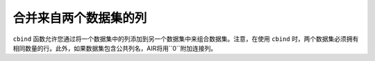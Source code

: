 合并来自两个数据集的列
-----------------------------------

``cbind`` 函数允许您通过将一个数据集中的列添加到另一个数据集中来组合数据集。注意，在使用 ``cbind`` 时，两个数据集必须拥有相同数量的行。此外，如果数据集包含公共列名，AIR将用``0``附加连接列。 

.. tabs::
   .. code-tab:: r R
	
		library(h2o)
		h2o.init()
		
		# Create two simple, two-column R data frames by inputting values, 
		# ensuring that both have a common column (in this case, "fruit").
		left <- data.frame(fruit = c('apple','orange','banana','lemon','strawberry','blueberry'), 
		     color = c('red','orange','yellow','yellow','red','blue'))
		right <- data.frame(fruit = c('apple','orange','banana','lemon','strawberry','watermelon'), 
		    citrus = c(FALSE, TRUE, FALSE, TRUE, FALSE, FALSE))
		
		# Create the H2O data frames from the inputted data.
		l.hex <- as.h2o(left)
		print(l.hex)
		        fruit  color
		 1      apple    red
		 2     orange orange
		 3     banana yellow
		 4      lemon yellow
		 5 strawberry    red
		 6  blueberry   blue
		
		[6 rows x 2 columns]
		
		r.hex <- as.h2o(right)
		print(r.hex)
		        fruit  citrus
		 1      apple  FALSE
		 2     orange   TRUE
		 3     banana  FALSE
		 4      lemon   TRUE
		 5 strawberry  FALSE
		 6 watermelon  FALSE

		[6 rows x 2 columns]

		# Combine the l.hex and r.hex datasets into a single dataset. 
		# The columns from r.hex will be appended to the right side of the final dataset. 
		# In addition, because both datasets include a "fruit" column, H2O will append the 
		# second "fruit" column name with "0". Note that this is different than ``merge``, 
		# which combines data from two commonly named columns in two datasets. 
		
		columns.hex <- h2o.cbind(l.hex, r.hex)
		print(columns.hex)
		       fruit  color     fruit0 citrus
		1      apple    red      apple  FALSE
		2     orange orange     orange   TRUE
		3     banana yellow     banana  FALSE
		4      lemon yellow      lemon   TRUE
		5 strawberry    red strawberry  FALSE
		6  blueberry   blue watermelon  FALSE
		
		[6 rows x 4 columns]

		
   .. code-tab:: python
   
		import h2o
		h2o.init()
		import numpy as np
		
		# Generate a random dataset with 10 rows 4 columns. 
		# Label the columns A, B, C, and D.
		cols1_df = h2o.H2OFrame.from_python(np.random.randn(10,4).tolist(), column_names=list('ABCD'))
		cols1_df.describe
		        A          B          C           D
		---------  ---------  ---------  ---------- 
		 0.660737  -1.11679    0.278233  -0.0326621
		-0.124613  -0.668794   0.558957   1.11402
		 0.944408  -1.6397     0.616223   0.137581
		 0.739501   0.671192   0.715497  -0.361146
		 1.52177    0.232701   0.196153   0.499426
		-1.48407    0.222175   2.45155   -0.470239
		 0.880962   0.906569  -0.767418   1.38261
		 0.509212   0.602155   1.41956    1.96045
		 1.11071    0.779309   1.77455   -0.400746
		-0.881062  -0.897391   0.980548  -0.266982

		[10 rows x 4 columns]
		
		# Generate a second random dataset with 10 rows and 2 columns. 
		# Label the columns, Y and Z.
		cols2_df = h2o.H2OFrame.from_python(np.random.randn(10,2).tolist(), column_names=list('YZ'))
		cols2_df.describe
		         Y           Z
		----------  ----------
		 0.54945     0.0283338
		 1.27367    -1.46298
		 0.875547    0.317876
		 2.12603     0.371443
		 0.662796    1.0291
		-0.267864    0.86477
		-1.51065     0.71466
		 0.0676983  -0.844925
		 0.311779    0.0397941
		 0.363517    0.465146

		[10 rows x 2 columns]

		# Add the columns from the second dataset into the first. 
		# H2O will append these as the right-most columns.
		colsCombine_df = cols1_df.cbind(cols2_df)
		colsCombine_df.describe
		        A          B          C           D           Y           Z
		---------  ---------  ---------  ----------  ----------  ----------
		 0.660737  -1.11679    0.278233  -0.0326621   0.54945     0.0283338
		-0.124613  -0.668794   0.558957   1.11402     1.27367    -1.46298
		 0.944408  -1.6397     0.616223   0.137581    0.875547    0.317876
		 0.739501   0.671192   0.715497  -0.361146    2.12603     0.371443
		 1.52177    0.232701   0.196153   0.499426    0.662796    1.0291
		-1.48407    0.222175   2.45155   -0.470239   -0.267864    0.86477
		 0.880962   0.906569  -0.767418   1.38261    -1.51065     0.71466
		 0.509212   0.602155   1.41956    1.96045     0.0676983  -0.844925
		 1.11071    0.779309   1.77455   -0.400746    0.311779    0.0397941
		-0.881062  -0.897391   0.980548  -0.266982    0.363517    0.465146

		[10 rows x 6 columns]
	
